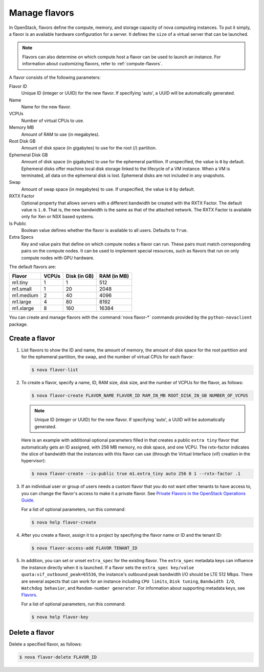 ==============
Manage flavors
==============

In OpenStack, flavors define the compute, memory, and
storage capacity of nova computing instances. To put it
simply, a flavor is an available hardware configuration for a
server. It defines the ``size`` of a virtual server
that can be launched.

.. note::

   Flavors can also determine on which compute host a flavor
   can be used to launch an instance. For information
   about customizing flavors, refer to :ref:`compute-flavors`.

A flavor consists of the following parameters:

Flavor ID
  Unique ID (integer or UUID) for the new flavor. If
  specifying 'auto', a UUID will be automatically generated.

Name
  Name for the new flavor.

VCPUs
  Number of virtual CPUs to use.

Memory MB
  Amount of RAM to use (in megabytes).

Root Disk GB
  Amount of disk space (in gigabytes) to use for
  the root (/) partition.

Ephemeral Disk GB
  Amount of disk space (in gigabytes) to use for
  the ephemeral partition. If unspecified, the value
  is ``0`` by default.
  Ephemeral disks offer machine local disk storage
  linked to the lifecycle of a VM instance. When a
  VM is terminated, all data on the ephemeral disk
  is lost. Ephemeral disks are not included in any
  snapshots.

Swap
  Amount of swap space (in megabytes) to use. If
  unspecified, the value is ``0`` by default.

RXTX Factor
  Optional property that allows servers with a different bandwidth be
  created with the RXTX Factor. The default value is ``1.0``. That is,
  the new bandwidth is the same as that of the attached network. The
  RXTX Factor is available only for Xen or NSX based systems.

Is Public
  Boolean value defines whether the flavor is available to all users.
  Defaults to ``True``.

Extra Specs
  Key and value pairs that define on which compute nodes a
  flavor can run. These pairs must match corresponding pairs on
  the compute nodes. It can be used to implement special resources, such
  as flavors that run on only compute nodes with GPU hardware.

The default flavors are:

============  =========  ===============  ===============
 Flavor         VCPUs      Disk (in GB)     RAM (in MB)
============  =========  ===============  ===============
 m1.tiny        1          1                512
 m1.small       1          20               2048
 m1.medium      2          40               4096
 m1.large       4          80               8192
 m1.xlarge      8          160              16384
============  =========  ===============  ===============

You can create and manage flavors with the
:command:`nova flavor-*` commands provided by the ``python-novaclient``
package.

Create a flavor
~~~~~~~~~~~~~~~

#. List flavors to show the ID and name, the amount
   of memory, the amount of disk space for the root
   partition and for the ephemeral partition, the
   swap, and the number of virtual CPUs for each
   flavor:

   .. code-block:: console

      $ nova flavor-list

#. To create a flavor, specify a name, ID, RAM
   size, disk size, and the number of VCPUs for the
   flavor, as follows:

   .. code-block:: console

      $ nova flavor-create FLAVOR_NAME FLAVOR_ID RAM_IN_MB ROOT_DISK_IN_GB NUMBER_OF_VCPUS

   .. note::

      Unique ID (integer or UUID) for the new flavor. If
      specifying 'auto', a UUID will be automatically generated.

   Here is an example with additional optional
   parameters filled in that creates a public ``extra
   tiny`` flavor that automatically gets an ID
   assigned, with 256 MB memory, no disk space, and
   one VCPU. The rxtx-factor indicates the slice of
   bandwidth that the instances with this flavor can
   use (through the Virtual Interface (vif) creation
   in the hypervisor):

   .. code-block:: console

      $ nova flavor-create --is-public true m1.extra_tiny auto 256 0 1 --rxtx-factor .1

#. If an individual user or group of users needs a custom
   flavor that you do not want other tenants to have access to,
   you can change the flavor's access to make it a private flavor.
   See
   `Private Flavors in the OpenStack Operations Guide <http://docs.openstack.org/ops-guide/ops_user_facing_operations.html#private-flavors>`_.

   For a list of optional parameters, run this command:

   .. code-block:: console

      $ nova help flavor-create

#. After you create a flavor, assign it to a
   project by specifying the flavor name or ID and
   the tenant ID:

   .. code-block:: console

      $ nova flavor-access-add FLAVOR TENANT_ID

#. In addition, you can set or unset ``extra_spec`` for the existing flavor.
   The ``extra_spec`` metadata keys can influence the instance directly when
   it is launched. If a flavor sets the
   ``extra_spec key/value quota:vif_outbound_peak=65536``, the instance's
   outbound peak bandwidth I/O should be LTE 512 Mbps. There are several
   aspects that can work for an instance including ``CPU limits``,
   ``Disk tuning``, ``Bandwidth I/O``, ``Watchdog behavior``, and
   ``Random-number generator``.
   For information about supporting metadata keys, see
   `Flavors
   <http://docs.openstack.org/admin-guide/compute-flavors.html>`__.

   For a list of optional parameters, run this command:

   .. code-block:: console

      $ nova help flavor-key

Delete a flavor
~~~~~~~~~~~~~~~

Delete a specified flavor, as follows:

.. code-block:: console

   $ nova flavor-delete FLAVOR_ID
